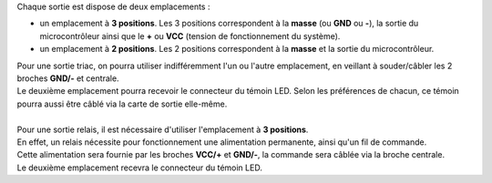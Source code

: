 .. _sorties:

Chaque sortie est dispose de deux emplacements :

* un emplacement à **3 positions**. Les 3 positions correspondent à la **masse** (ou **GND** ou **-**), la sortie du microcontrôleur ainsi que le **+** ou **VCC** (tension de fonctionnement du système).
* un emplacement à **2 positions**. Les 2 positions correspondent à la **masse** et la sortie du microcontrôleur.

| Pour une sortie triac, on pourra utiliser indifféremment l'un ou l'autre emplacement, en veillant à souder/câbler les 2 broches **GND/-** et centrale.
| Le deuxième emplacement pourra recevoir le connecteur du témoin LED. Selon les préférences de chacun, ce témoin pourra aussi être câblé via la carte de sortie elle-même.
| 
| Pour une sortie relais, il est nécessaire d'utiliser l'emplacement à **3 positions**.
| En effet, un relais nécessite pour fonctionnement une alimentation permanente, ainsi qu'un fil de commande.
| Cette alimentation sera fournie par les broches **VCC/+**  et **GND/-**, la commande sera câblée via la broche centrale.
| Le deuxième emplacement recevra le connecteur du témoin LED.